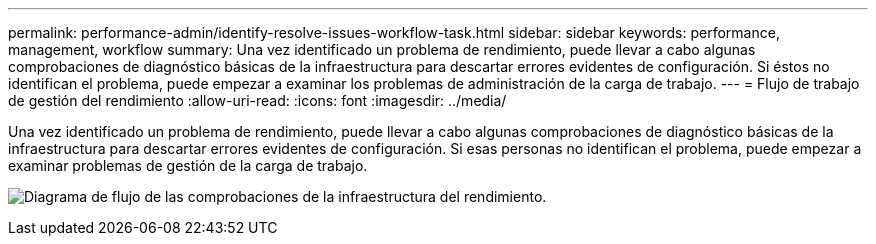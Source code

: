 ---
permalink: performance-admin/identify-resolve-issues-workflow-task.html 
sidebar: sidebar 
keywords: performance, management, workflow 
summary: Una vez identificado un problema de rendimiento, puede llevar a cabo algunas comprobaciones de diagnóstico básicas de la infraestructura para descartar errores evidentes de configuración. Si éstos no identifican el problema, puede empezar a examinar los problemas de administración de la carga de trabajo. 
---
= Flujo de trabajo de gestión del rendimiento
:allow-uri-read: 
:icons: font
:imagesdir: ../media/


[role="lead"]
Una vez identificado un problema de rendimiento, puede llevar a cabo algunas comprobaciones de diagnóstico básicas de la infraestructura para descartar errores evidentes de configuración. Si esas personas no identifican el problema, puede empezar a examinar problemas de gestión de la carga de trabajo.

image:performance-management-workflow.gif["Diagrama de flujo de las comprobaciones de la infraestructura del rendimiento."]
